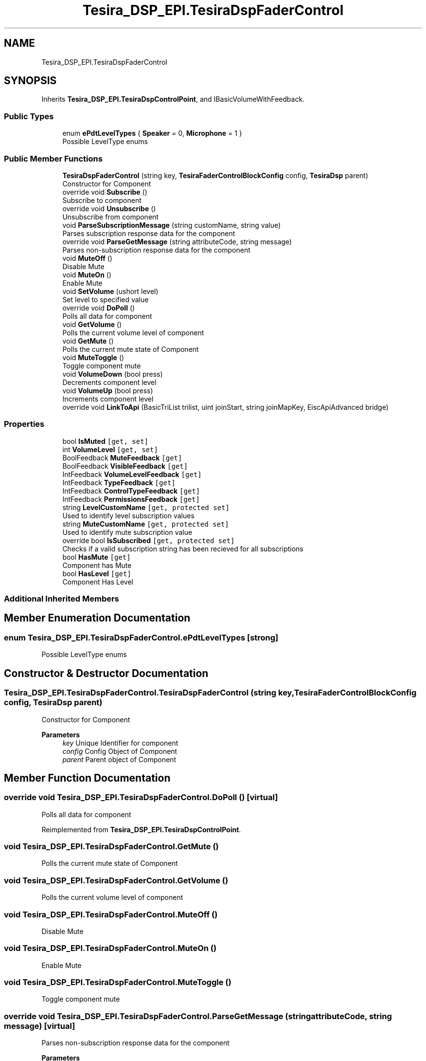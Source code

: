 .TH "Tesira_DSP_EPI.TesiraDspFaderControl" 3 "Wed Aug 5 2020" "Version 2.0.0.x" "Biamp Tesira Essentials Plugin" \" -*- nroff -*-
.ad l
.nh
.SH NAME
Tesira_DSP_EPI.TesiraDspFaderControl
.SH SYNOPSIS
.br
.PP
.PP
Inherits \fBTesira_DSP_EPI\&.TesiraDspControlPoint\fP, and IBasicVolumeWithFeedback\&.
.SS "Public Types"

.in +1c
.ti -1c
.RI "enum \fBePdtLevelTypes\fP { \fBSpeaker\fP = 0, \fBMicrophone\fP = 1 }"
.br
.RI "Possible LevelType enums "
.in -1c
.SS "Public Member Functions"

.in +1c
.ti -1c
.RI "\fBTesiraDspFaderControl\fP (string key, \fBTesiraFaderControlBlockConfig\fP config, \fBTesiraDsp\fP parent)"
.br
.RI "Constructor for Component "
.ti -1c
.RI "override void \fBSubscribe\fP ()"
.br
.RI "Subscribe to component "
.ti -1c
.RI "override void \fBUnsubscribe\fP ()"
.br
.RI "Unsubscribe from component "
.ti -1c
.RI "void \fBParseSubscriptionMessage\fP (string customName, string value)"
.br
.RI "Parses subscription response data for the component "
.ti -1c
.RI "override void \fBParseGetMessage\fP (string attributeCode, string message)"
.br
.RI "Parses non-subscription response data for the component "
.ti -1c
.RI "void \fBMuteOff\fP ()"
.br
.RI "Disable Mute "
.ti -1c
.RI "void \fBMuteOn\fP ()"
.br
.RI "Enable Mute "
.ti -1c
.RI "void \fBSetVolume\fP (ushort level)"
.br
.RI "Set level to specified value "
.ti -1c
.RI "override void \fBDoPoll\fP ()"
.br
.RI "Polls all data for component "
.ti -1c
.RI "void \fBGetVolume\fP ()"
.br
.RI "Polls the current volume level of component "
.ti -1c
.RI "void \fBGetMute\fP ()"
.br
.RI "Polls the current mute state of Component "
.ti -1c
.RI "void \fBMuteToggle\fP ()"
.br
.RI "Toggle component mute "
.ti -1c
.RI "void \fBVolumeDown\fP (bool press)"
.br
.RI "Decrements component level "
.ti -1c
.RI "void \fBVolumeUp\fP (bool press)"
.br
.RI "Increments component level "
.ti -1c
.RI "override void \fBLinkToApi\fP (BasicTriList trilist, uint joinStart, string joinMapKey, EiscApiAdvanced bridge)"
.br
.in -1c
.SS "Properties"

.in +1c
.ti -1c
.RI "bool \fBIsMuted\fP\fC [get, set]\fP"
.br
.ti -1c
.RI "int \fBVolumeLevel\fP\fC [get, set]\fP"
.br
.ti -1c
.RI "BoolFeedback \fBMuteFeedback\fP\fC [get]\fP"
.br
.ti -1c
.RI "BoolFeedback \fBVisibleFeedback\fP\fC [get]\fP"
.br
.ti -1c
.RI "IntFeedback \fBVolumeLevelFeedback\fP\fC [get]\fP"
.br
.ti -1c
.RI "IntFeedback \fBTypeFeedback\fP\fC [get]\fP"
.br
.ti -1c
.RI "IntFeedback \fBControlTypeFeedback\fP\fC [get]\fP"
.br
.ti -1c
.RI "IntFeedback \fBPermissionsFeedback\fP\fC [get]\fP"
.br
.ti -1c
.RI "string \fBLevelCustomName\fP\fC [get, protected set]\fP"
.br
.RI "Used to identify level subscription values "
.ti -1c
.RI "string \fBMuteCustomName\fP\fC [get, protected set]\fP"
.br
.RI "Used to identify mute subscription value "
.ti -1c
.RI "override bool \fBIsSubscribed\fP\fC [get, protected set]\fP"
.br
.RI "Checks if a valid subscription string has been recieved for all subscriptions "
.ti -1c
.RI "bool \fBHasMute\fP\fC [get]\fP"
.br
.RI "Component has Mute "
.ti -1c
.RI "bool \fBHasLevel\fP\fC [get]\fP"
.br
.RI "Component Has Level "
.in -1c
.SS "Additional Inherited Members"
.SH "Member Enumeration Documentation"
.PP 
.SS "enum \fBTesira_DSP_EPI\&.TesiraDspFaderControl\&.ePdtLevelTypes\fP\fC [strong]\fP"

.PP
Possible LevelType enums 
.SH "Constructor & Destructor Documentation"
.PP 
.SS "Tesira_DSP_EPI\&.TesiraDspFaderControl\&.TesiraDspFaderControl (string key, \fBTesiraFaderControlBlockConfig\fP config, \fBTesiraDsp\fP parent)"

.PP
Constructor for Component 
.PP
\fBParameters\fP
.RS 4
\fIkey\fP Unique Identifier for component
.br
\fIconfig\fP Config Object of Component
.br
\fIparent\fP Parent object of Component
.RE
.PP

.SH "Member Function Documentation"
.PP 
.SS "override void Tesira_DSP_EPI\&.TesiraDspFaderControl\&.DoPoll ()\fC [virtual]\fP"

.PP
Polls all data for component 
.PP
Reimplemented from \fBTesira_DSP_EPI\&.TesiraDspControlPoint\fP\&.
.SS "void Tesira_DSP_EPI\&.TesiraDspFaderControl\&.GetMute ()"

.PP
Polls the current mute state of Component 
.SS "void Tesira_DSP_EPI\&.TesiraDspFaderControl\&.GetVolume ()"

.PP
Polls the current volume level of component 
.SS "void Tesira_DSP_EPI\&.TesiraDspFaderControl\&.MuteOff ()"

.PP
Disable Mute 
.SS "void Tesira_DSP_EPI\&.TesiraDspFaderControl\&.MuteOn ()"

.PP
Enable Mute 
.SS "void Tesira_DSP_EPI\&.TesiraDspFaderControl\&.MuteToggle ()"

.PP
Toggle component mute 
.SS "override void Tesira_DSP_EPI\&.TesiraDspFaderControl\&.ParseGetMessage (string attributeCode, string message)\fC [virtual]\fP"

.PP
Parses non-subscription response data for the component 
.PP
\fBParameters\fP
.RS 4
\fIattributeCode\fP The attribute code of the command for the parsing algorithm
.br
\fImessage\fP Component data to be parsed
.RE
.PP

.PP
Reimplemented from \fBTesira_DSP_EPI\&.TesiraDspControlPoint\fP\&.
.SS "void Tesira_DSP_EPI\&.TesiraDspFaderControl\&.ParseSubscriptionMessage (string customName, string value)"

.PP
Parses subscription response data for the component 
.PP
\fBParameters\fP
.RS 4
\fIcustomName\fP Subscription Identifier for component
.br
\fIvalue\fP Component data to be parsed
.RE
.PP

.SS "void Tesira_DSP_EPI\&.TesiraDspFaderControl\&.SetVolume (ushort level)"

.PP
Set level to specified value 
.PP
\fBParameters\fP
.RS 4
\fIlevel\fP Level from 0 - 100, as a percentage of the total range
.RE
.PP

.SS "override void Tesira_DSP_EPI\&.TesiraDspFaderControl\&.Subscribe ()\fC [virtual]\fP"

.PP
Subscribe to component 
.PP
Reimplemented from \fBTesira_DSP_EPI\&.TesiraDspControlPoint\fP\&.
.SS "override void Tesira_DSP_EPI\&.TesiraDspFaderControl\&.Unsubscribe ()\fC [virtual]\fP"

.PP
Unsubscribe from component 
.PP
Reimplemented from \fBTesira_DSP_EPI\&.TesiraDspControlPoint\fP\&.
.SS "void Tesira_DSP_EPI\&.TesiraDspFaderControl\&.VolumeDown (bool press)"

.PP
Decrements component level 
.PP
\fBParameters\fP
.RS 4
\fIpress\fP Trigger map to bridge or UI component
.RE
.PP

.SS "void Tesira_DSP_EPI\&.TesiraDspFaderControl\&.VolumeUp (bool press)"

.PP
Increments component level 
.PP
\fBParameters\fP
.RS 4
\fIpress\fP Trigger map to bridge or UI component
.RE
.PP

.SH "Property Documentation"
.PP 
.SS "bool Tesira_DSP_EPI\&.TesiraDspFaderControl\&.HasLevel\fC [get]\fP"

.PP
Component Has Level 
.SS "bool Tesira_DSP_EPI\&.TesiraDspFaderControl\&.HasMute\fC [get]\fP"

.PP
Component has Mute 
.SS "override bool Tesira_DSP_EPI\&.TesiraDspFaderControl\&.IsSubscribed\fC [get]\fP, \fC [protected set]\fP"

.PP
Checks if a valid subscription string has been recieved for all subscriptions 
.SS "string Tesira_DSP_EPI\&.TesiraDspFaderControl\&.LevelCustomName\fC [get]\fP, \fC [protected set]\fP"

.PP
Used to identify level subscription values 
.SS "string Tesira_DSP_EPI\&.TesiraDspFaderControl\&.MuteCustomName\fC [get]\fP, \fC [protected set]\fP"

.PP
Used to identify mute subscription value 

.SH "Author"
.PP 
Generated automatically by Doxygen for Biamp Tesira Essentials Plugin from the source code\&.
